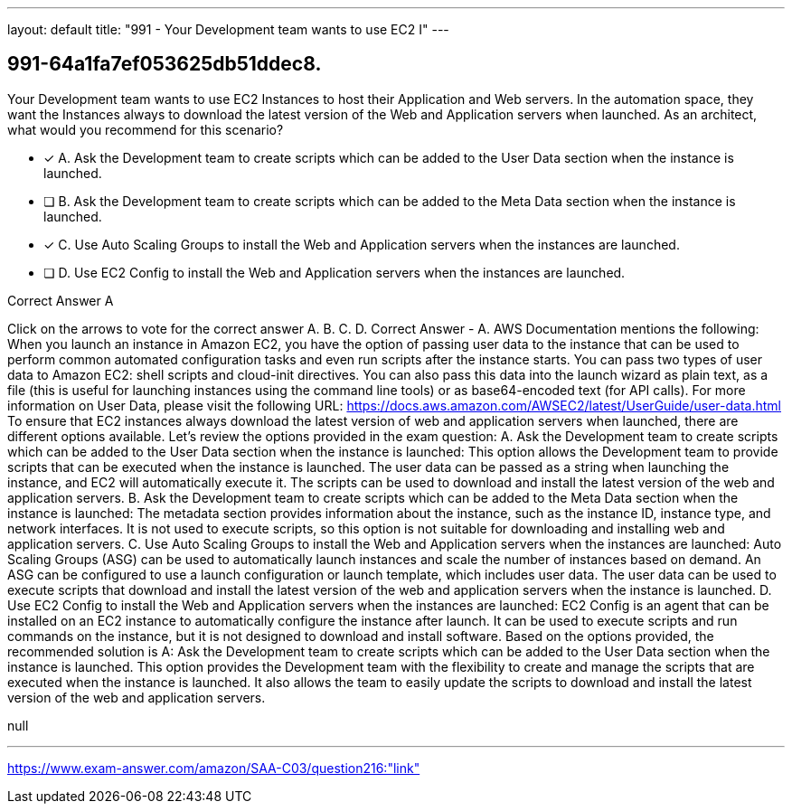 ---
layout: default 
title: "991 - Your Development team wants to use EC2 I"
---


[.question]
== 991-64a1fa7ef053625db51ddec8.


****

[.query]
--
Your Development team wants to use EC2 Instances to host their Application and Web servers.
In the automation space, they want the Instances always to download the latest version of the Web and Application servers when launched.
As an architect, what would you recommend for this scenario?


--

[.list]
--
* [*] A. Ask the Development team to create scripts which can be added to the User Data section when the instance is launched.
* [ ] B. Ask the Development team to create scripts which can be added to the Meta Data section when the instance is launched.
* [*] C. Use Auto Scaling Groups to install the Web and Application servers when the instances are launched.
* [ ] D. Use EC2 Config to install the Web and Application servers when the instances are launched.

--
****

[.answer]
Correct Answer  A

[.explanation]
--
Click on the arrows to vote for the correct answer
A.
B.
C.
D.
Correct Answer - A.
AWS Documentation mentions the following:
When you launch an instance in Amazon EC2, you have the option of passing user data to the instance that can be used to perform common automated configuration tasks and even run scripts after the instance starts.
You can pass two types of user data to Amazon EC2: shell scripts and cloud-init directives.
You can also pass this data into the launch wizard as plain text, as a file (this is useful for launching instances using the command line tools) or as base64-encoded text (for API calls).
For more information on User Data, please visit the following URL:
https://docs.aws.amazon.com/AWSEC2/latest/UserGuide/user-data.html
To ensure that EC2 instances always download the latest version of web and application servers when launched, there are different options available. Let's review the options provided in the exam question:
A. Ask the Development team to create scripts which can be added to the User Data section when the instance is launched:
This option allows the Development team to provide scripts that can be executed when the instance is launched. The user data can be passed as a string when launching the instance, and EC2 will automatically execute it. The scripts can be used to download and install the latest version of the web and application servers.
B. Ask the Development team to create scripts which can be added to the Meta Data section when the instance is launched:
The metadata section provides information about the instance, such as the instance ID, instance type, and network interfaces. It is not used to execute scripts, so this option is not suitable for downloading and installing web and application servers.
C. Use Auto Scaling Groups to install the Web and Application servers when the instances are launched:
Auto Scaling Groups (ASG) can be used to automatically launch instances and scale the number of instances based on demand. An ASG can be configured to use a launch configuration or launch template, which includes user data. The user data can be used to execute scripts that download and install the latest version of the web and application servers when the instance is launched.
D. Use EC2 Config to install the Web and Application servers when the instances are launched:
EC2 Config is an agent that can be installed on an EC2 instance to automatically configure the instance after launch. It can be used to execute scripts and run commands on the instance, but it is not designed to download and install software.
Based on the options provided, the recommended solution is A: Ask the Development team to create scripts which can be added to the User Data section when the instance is launched. This option provides the Development team with the flexibility to create and manage the scripts that are executed when the instance is launched. It also allows the team to easily update the scripts to download and install the latest version of the web and application servers.
--

[.ka]
null

'''



https://www.exam-answer.com/amazon/SAA-C03/question216:"link"


